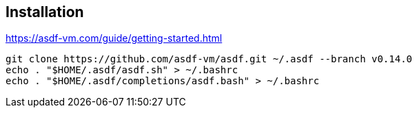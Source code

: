 [.transparency]
== Installation

// image::devoxx/DevoxxFR2024_0023.jpg[background, size=cover]

https://asdf-vm.com/guide/getting-started.html

[source,bash]
----
git clone https://github.com/asdf-vm/asdf.git ~/.asdf --branch v0.14.0
echo . "$HOME/.asdf/asdf.sh" > ~/.bashrc
echo . "$HOME/.asdf/completions/asdf.bash" > ~/.bashrc
----
